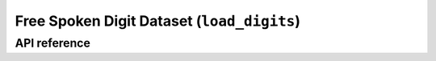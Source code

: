 .. _load_digits:

Free Spoken Digit Dataset (``load_digits``)
===========================================

API reference
-------------

.. automethod:: sequentia.datasets.load_digits
